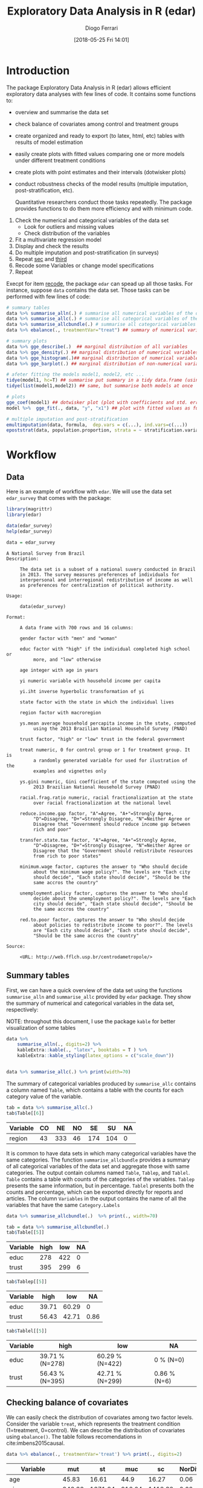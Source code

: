 #+POSTID: 836
#+DATE: [2018-05-25 Fri 14:01]
#+TITLE: Exploratory Data Analysis in R (edar)
#+AUTHOR: Diogo Ferrari 
#+LaTeX_CLASS: article 
#+OPTIONS:   toc:t tags:nil d:nil ^:nil

* Introduction

The package Exploratory Data Analysis in R (edar) allows efficient exploratory data analyses with few lines of code. It contains some functions to:
- overview and summarise the data set 
- check balance of covariates among control and treatment groups
- create organized and ready to export (to latex, html, etc) tables with results of model estimation
- easily create plots with fitted values comparing one or more models under different treatment conditions
- create plots with point estimates and their intervals (dotwisker plots)
- conduct robustness checks of the model results (multiple imputation, post-stratification, etc). 
  
  Quantitative researchers conduct those tasks repeatedly. The package provides functions to do them more efficiency and with minimum code.


1. Check the numerical and categorical variables of the data set
   - Look for outliers and missing values
   - Check distribution of the variables
2. <<sec>> Fit a multivariate regression model
3. <<third>> Display and check the results
4. Do multiple imputation and post-stratification (in surveys)
5. Repeat [[sec]] and [[third]]
6. <<recode>> Recode some Variables or change model specifications
7. Repeat 

Execpt for item [[recode]], the package =edar= can spead up all those tasks. For instance, suppose =data= contains the data set. Those tasks can be performed with few lines of code:

#+BEGIN_SRC R :exports code :results silent :tangle edar.R :cache yes 
# summary tables
data %>% summarise_alln(.) # summarise all numerical variables of the data in a table
data %>% summarise_allc(.) # summarise all categorical variables of the data in a table 
data %>% summarise_allcbundle(.) # summarise all categorical variables of the data in a table
data %>% ebalance(., treatmentVar="treat") ## summary of numerical variables for different levels of "treat"

# summary plots
data %>% gge_describe(.)  ## marginal distribution of all variables
data %>% gge_density(.) ## marginal distribution of numerical variables only
data %>% gge_histogram(.)## marginal distribution of numerical variables only using histograms
data %>% gge_barplot(.) ## marginal distribution of non-numerical variables

# afeter fitting the models model1, model2, etc ...
tidye(model1, hc=T) ## summarise put summary in a tidy data.frame (using robust std.errors)
tidye(list(model1,model2)) ## same, but summarise both models at once

# plots
gge_coef(model1) ## dotwisker plot (plot with coefficients and std. errors)
model %>%  gge_fit(., data, "y", "x1") ## plot with fitted values as function of covariate x1

# multiple imputation and post-stratification
emultimputation(data, formula,  dep.vars = c(...), ind.vars=c(...)) 
epoststrat(data, population.proportion, strata = ~ stratification.variable1 + stratification.variable2...) 
#+END_SRC

* Workflow
** Data
Here is an example of workflow with =edar=. We will use the data set =edar_survey= that comes with the package:

#+NAME: loading-data
#+BEGIN_SRC R :session *R-org* :exports code :results silent :tangle edar.R 
library(magrittr)
library(edar)

data(edar_survey)
help(edar_survey)

data = edar_survey
#+END_SRC

#+NAME: data-help
#+BEGIN_SRC ascii
A National Survey from Brazil
Description:

     The data set is a subset of a national suvery conducted in Brazil
     in 2013. The survey measures preferences of individuals for
     interpersonal and interregional redistribution of income as well
     as preferences for centralization of political authority.

Usage:

     data(edar_survey)
     
Format:

     A data frame with 700 rows and 16 columns:

     gender factor with "men" and "woman"

     educ factor with "high" if the individual completed high school or
          more, and "low" otherwise

     age integer with age in years

     yi numeric variable with household income per capita

     yi.iht inverse hyperbolic transformation of yi

     state factor with the state in which the individual lives

     region factor with macroregion

     ys.mean average household percapita income in the state, computed
          using the 2013 Brazilian National Household Survey (PNAD)

     trust factor, "high" or "low" trust in the federal government

     treat numeric, 0 for control group or 1 for treatment group. It is
          a randomly generated variable for used for ilustration of the
          examples and vignettes only

     ys.gini numeric, Gini coefficient of the state computed using the
          2013 Brazilian National Household Survey (PNAD)

     racial.frag.ratio numeric, racial fractionalization at the state
          over racial fractionalization at the national level

     reduce.income.gap factor, "A"=Agree, "A+"=Strongly Agree,
          "D"=Disagree, "D+"=Strongly Disagree, "N"=Neither Agree or
          Disagree that "Government should reduce income gap between
          rich and poor"

     transfer.state.tax factor, "A"=Agree, "A+"=Strongly Agree,
          "D"=Disagree, "D+"=Strongly Disagree, "N"=Neither Agree or
          Disagree that the "Government should redistribute resources
          from rich to poor states"

     minimum.wage factor, captures the answer to "Who should decide
          about the minimum wage policy?". The levels are "Each city
          should decide", "Each state should decide", "Should be the
          same accros the country"

     unemployment.policy factor, captures the answer to "Who should
          decide about the unemployment policy?". The levels are "Each
          city should decide", "Each state should decide", "Should be
          the same accros the country"

     red.to.poor factor, captures the answer to "Who should decide
          about policies to redistribute income to poor?". The levels
          are "Each city should decide", "Each state should decide",
          "Should be the same accros the country"

Source:

     <URL: http://web.fflch.usp.br/centrodametropole/>
#+END_SRC


#+NAME: turn-off-tibble-colors-to-print-table-correctly
#+BEGIN_SRC R :session *R-org* :exports none :results silent :tangle edar.R :cache yes :hlines yes :colnames yes
options(crayon.enabled = FALSE)
options(tibble.width=100)
options(tibble.digits=4)
options(dplyr.width=100)
options(width=70)
options(scipen=999)
options(digits=4)
options(knitr.kable.NA ="")
#+END_SRC

** Summary tables
First, we can have a quick overview of the data set using the functions =summarise_alln= and =summarise_allc= provided by =edar= package. They show the summary of numerical and categorical variables in the data set, respectively:

NOTE: throughout this document, I use the package =kable= for better visualization of some tables

#+BEGIN_SRC R :session *R-org* :exports both :results output latex :tangle edar.R :cache yes :hlines yes :colnames yes
data %>% 
    summarise_alln(., digits=2) %>%
    kableExtra::kable(., "latex", booktabs = T ) %>%
    kableExtra::kable_styling(latex_options = c("scale_down"))
#+END_SRC

#+RESULTS[579d7f45df2458ad51c4b982f8f01a28c7697f98]:
#+BEGIN_EXPORT latex
\begin{table}[H]
\centering
\resizebox{\linewidth}{!}{
\begin{tabular}{lrrrrrrrrrrrr}
\toprule
var & N & NAs & Mean & sd & se & Median & Min & Max & q.025 & q.25 & q.75 & q.975\\
\midrule
age & 700 & 0 & 45.35 & 16.43 & 0.62 & 45.00 & 18.00 & 92.00 & 18.00 & 32.00 & 57.00 & 78.52\\
racial.frag.ratio & 700 & 0 & 0.87 & 0.14 & 0.01 & 0.87 & 0.49 & 1.05 & 0.49 & 0.86 & 0.96 & 1.05\\
treat & 700 & 0 & 0.48 & 0.50 & 0.02 & 0.00 & 0.00 & 1.00 & 0.00 & 0.00 & 1.00 & 1.00\\
yi & 618 & 82 & 930.61 & 1544.16 & 62.12 & 600.00 & 0.00 & 20000.00 & 83.93 & 300.00 & 1000.00 & 4985.83\\
yi.iht & 618 & 82 & 6.96 & 1.08 & 0.04 & 7.09 & 0.00 & 10.60 & 5.12 & 6.40 & 7.60 & 9.21\\
\addlinespace
ys.gini & 700 & 0 & 0.53 & 0.03 & 0.00 & 0.52 & 0.43 & 0.59 & 0.49 & 0.51 & 0.54 & 0.59\\
ys.mean & 700 & 0 & 973.50 & 300.26 & 11.35 & 792.04 & 559.83 & 2011.37 & 573.39 & 688.08 & 1233.07 & 1347.29\\
\bottomrule
\end{tabular}}
\end{table}
#+END_EXPORT


#+BEGIN_SRC R :session *R-org* :exports both :results output table  :tangle edar.R :cache yes :hlines yes :colnames yes

data %>% summarise_allc(.) %>% print(width=70)

#+END_SRC


The summary of categorical variables produced by =summarise_allc= contains a column named =Table=, which contains a table with the counts for each category value of the variable.

#+NAME: frequency-table-from-summarise_allc
#+BEGIN_SRC R :session *R-org* :exports both :results table  :tangle edar.R :cache yes :hlines yes :colnames yes
tab = data %>% summarise_allc(.)
tab$Table[[6]]
#+END_SRC

#+RESULTS[79beeae3b8c22acccc51abc237976f56e17f8c04]: frequency-table-from-summarise_allc
| Variable | CO |  NE | NO |  SE |  SU | NA |
|----------+----+-----+----+-----+-----+----|
| region   | 43 | 333 | 46 | 174 | 104 |  0 |

It is common to have data sets in which many categorical variables have the same categories. The function =summarise_allcbundle= provides a summary of all categorical variables of the data set and aggregate those with same categories. The output contain columns named =Table=, =Tablep=, and =Tablel=. =Table= contains a table with counts of the categories of the variables. =Tablep= presents the same information, but in percentage. =Tablel= presents both the counts and percentage, which can be exported directly for reports and articles. The column =Variables= in the output contains the name of all the variables that have the same =Category.Labels=

#+BEGIN_SRC R :session *R-org* :exports both :results output table :tangle edar.R :cache yes :hlines yes :colnames yes
data %>% summarise_allcbundle(.)  %>% print(., width=70)
#+END_SRC



#+BEGIN_SRC R :session *R-org* :exports both :results table  :tangle edar.R :cache yes :hlines yes :colnames yes
tab = data %>% summarise_allcbundle(.)
tab$Table[[5]]
#+END_SRC

#+RESULTS[7fb9c48696bc746360eb16c805fc172f7dff4162]: tables-in-summarise_allcbundle
| Variable | high | low | NA |
|----------+------+-----+----|
| educ     |  278 | 422 |  0 |
| trust    |  395 | 299 |  6 |



#+NAME: tables-in-summarise_allcbundle-percentages
#+BEGIN_SRC R :session *R-org* :exports both :results table :tangle edar.R :cache yes :hlines yes :colnames yes
tab$Tablep[[5]]
#+END_SRC

#+RESULTS[aedc75684a8cb22d87ca1b35fdd1d1f3772db728]: tables-in-summarise_allcbundle-percentages
| Variable |  high |   low |   NA |
|----------+-------+-------+------|
| educ     | 39.71 | 60.29 |    0 |
| trust    | 56.43 | 42.71 | 0.86 |



#+NAME: tables-in-summarise_allcbundle-latex
#+BEGIN_SRC R :session *R-org* :exports both :results table  :tangle edar.R :cache yes :hlines yes :colnames yes
tab$Tablel[[5]]
#+END_SRC

#+RESULTS[958efe15c7345b488121c9bacb1fbd88df61322f]: tables-in-summarise_allcbundle-latex
| Variable | high            | low             | NA           |
|----------+-----------------+-----------------+--------------|
| educ     | 39.71 % (N=278) | 60.29 % (N=422) | 0 % (N=0)    |
| trust    | 56.43 % (N=395) | 42.71 % (N=299) | 0.86 % (N=6) |

** Checking balance of covariates

We can easily check the distribution of covariates among two factor levels. Consider the variable =treat=, which represents the treatment condition (1=treatment, 0=control). We can describe the distribution of covariates using =ebalance()=. The table follows recomendations in cite:imbens2015causal.

#+NAME: ebalance
#+BEGIN_SRC R :session *R-org* :exports both :results table :tangle edar.R :cache yes :hlines yes :colnames yes
data %>% ebalance(., treatmentVar='treat') %>% print(., digits=2)

#+END_SRC

#+RESULTS[b2f3f3de3f892f9312720a0daa4fef16a0f25761]: ebalance
| Variable          |    mut |      st |    muc |      sc | NorDiff | lnRatioSdtDev |  pit |  pic |
|-------------------+--------+---------+--------+---------+---------+---------------+------+------|
| age               |  45.83 |   16.61 |   44.9 |   16.27 |    0.06 |          0.02 | 0.03 | 0.06 |
| yi                | 946.36 | 1671.84 | 916.04 | 1418.32 |    0.02 |          0.16 | 0.03 | 0.07 |
| yi.iht            |   6.95 |    1.07 |   6.98 |    1.08 |   -0.03 |         -0.01 | 0.03 | 0.07 |
| ys.mean           | 981.54 |  297.97 | 966.04 |   302.6 |    0.05 |         -0.02 | 0.04 | 0.02 |
| ys.gini           |   0.52 |    0.03 |   0.53 |    0.03 |   -0.16 |          -0.1 | 0.03 | 0.05 |
| racial.frag.ratio |   0.87 |    0.13 |   0.87 |    0.14 |    0.02 |         -0.07 |    0 | 0.05 |
| MahalanobisDist   |    nil |     nil |    nil |     nil |    0.22 |           nil |  nil |  nil |
| pscore            |    0.5 |     0.5 |   0.46 |     0.5 |    0.07 |             0 | 0.02 | 0.04 |
| LinPscore         |  -0.09 |   26.61 |  -1.92 |   26.54 |    0.07 |             0 | 0.04 | 0.07 |
| N                 |    337 |     nil |    363 |     nil |     nil |           nil |  nil |  nil |

** Summary plots 

The package also provides some functions to easily visualise the marginal distribution of many variables at once. The marginal densities can be grouped by factors using the parameter =group=. When the marginal densities are presented by group, the plot include the p-value of the Kolmogorov-Smirnov distance.

#+BEGIN_SRC R :session *R-org* :exports both :results output graphics :file gge_describe.png :width 600 :height 600 :tangle edar.R :cache yes
g = data[,1:8] %>% gge_describe(.)
print(g)
#+END_SRC



#+BEGIN_SRC R :session *R-org* :exports both :results output graphics :file gge_describe_group.png :width 600 :height 600 :tangle edar.R :cache yes
g = data[,1:9] %>% gge_describe(., group='educ')
print(g)
#+END_SRC

#+RESULTS[ffa1273f8df4f0caa87ac8b779654605930322a7]:
[[file:gge_describe_group.png]]


Other similar functions provided by the package are:
- gge_barplot()
- gge_density()
- gge_histogram()
- gge_barplot()
** Analyzing output of model estimation
*** Fitting models
  
The package =edar= make it easy to display results of estimation. It can be achieved with minimum code. Suppose we estimated five different models:

#+NAME: models
#+BEGIN_SRC R :session *R-org* :exports code :results silent :tangle edar.R :cache yes
set.seed(77)
data = tibble::data_frame(n = 300,
                          x1   = rnorm(n,3,1),
                          x2   = rexp(n),
                          cat1 = sample(c(0,1), n, replace=T),
                          cat2 = sample(letters[1:4], n, replace=T),
                          y    = -10*x1*cat1 + 10*x2*(3*(cat2=='a') -3*(cat2=='b') +1*(cat2=='c') -1*(cat2=='d')) + 
                              rnorm(n,0,10), 
                          y.bin = ifelse(y < mean(y), 0, 1),
                          y.mul = 1+ifelse( - x1 - x2 + rnorm(n,sd=10) < 0, 0,
                                    ifelse( - 2*x2 + rnorm(n,sd=10) < 0, 1, 2)),
                          )

formula1    = y ~ x1
formula2    = y ~ x1 + x2
formula3    = y ~ x1*cat1 + x2*cat2
formula4bin = y.bin ~ x1+x2*cat2
formula4bin1 = y.bin ~ x1+x2
formula4bin2 = y.bin ~ x1*cat1+x2*cat2
formula5mul = y.mul ~ x1 + x2

model.g1    = lm(formula1, data)
model.g2    = lm(formula2, data)
model.g3    = lm(formula3, data)
model.bin   = glm(formula4bin, data=data, family='binomial')
model.bin1  = glm(formula4bin, data=data, family='binomial')
model.bin2  = glm(formula4bin, data=data, family='binomial')
model.mul   = nnet::multinom(formula5mul, data)

#+END_SRC

*** Tables
We want to vizualize the model estimate. The function =tidye= creates tidy summary tables with the output. It is a wrap function for =broom::tidy()=, and it works with list of models. Here are some examples:

#+BEGIN_SRC R :session *R-org* :exports both :results table :tangle edar.R :cache yes :hlines yes :colnames yes

tidye(model.g3)

## works with other types of dependent variables
# tidye(model.bin)
# tidye(model.mul)

#+END_SRC

#+RESULTS[e118c47d953e2f4a2ec754c089cda000620e26b9]:
| term        | estimate | std.error | conf.low | conf.high | statistic | p.value |
|-------------+----------+-----------+----------+-----------+-----------+---------|
| (Intercept) |   3.6042 |    3.0375 |  -2.3742 |    9.5826 |    1.1866 |  0.2364 |
| x1          |  -0.9053 |    0.8167 |  -2.5126 |    0.7021 |   -1.1085 |  0.2686 |
| cat1        |  -2.2011 |    3.6151 |  -9.3164 |    4.9142 |   -0.6089 |  0.5431 |
| x2          |  28.0061 |    1.3544 |  25.3403 |   30.6719 |   20.6774 |       0 |
| cat2b       |  -0.1835 |    2.3532 |  -4.8151 |    4.4481 |    -0.078 |  0.9379 |
| cat2c       |  -0.9414 |    2.2746 |  -5.4184 |    3.5355 |   -0.4139 |  0.6793 |
| cat2d       |  -1.4556 |    2.4636 |  -6.3044 |    3.3932 |   -0.5909 |  0.5551 |
| x1:cat1     |  -9.2755 |    1.1527 | -11.5442 |   -7.0069 |   -8.0471 |       0 |
| x2:cat2b    | -58.1667 |    1.8639 | -61.8352 |  -54.4982 |  -31.2071 |       0 |
| x2:cat2c    | -17.6127 |    1.7246 | -21.0071 |  -14.2183 |  -10.2125 |       0 |
| x2:cat2d    | -38.3783 |    2.0687 | -42.4499 |  -34.3068 |  -18.5523 |       0 |

We can have robust standard errors, and keep or not information of non-corrected values for comparison.

#+BEGIN_SRC R :session *R-org* :exports both :results table :tangle edar.R :cache yes :hlines yes :colnames yes
## with robust std.errors
tidye(model.g3, hc=T)

#+END_SRC

#+RESULTS[d9a59c404ee9830d61ba336bd606c3b14b375a0f]:
| term        | estimate | std.error | conf.low | conf.high | statistic | p.value |
|-------------+----------+-----------+----------+-----------+-----------+---------|
| (Intercept) |   3.6042 |    3.2952 |  -2.8544 |   10.0628 |    1.0938 |   0.275 |
| x1          |  -0.9053 |    0.8481 |  -2.5676 |    0.7571 |   -1.0673 |  0.2867 |
| cat1        |  -2.2011 |    3.7761 |  -9.6023 |    5.2001 |   -0.5829 |  0.5604 |
| x2          |  28.0061 |    1.5784 |  24.9124 |   31.0998 |   17.7432 |       0 |
| cat2b       |  -0.1835 |    2.5577 |  -5.1965 |    4.8295 |   -0.0717 |  0.9429 |
| cat2c       |  -0.9414 |    2.4039 |  -5.6531 |    3.7703 |   -0.3916 |  0.6956 |
| cat2d       |  -1.4556 |     2.691 |  -6.7299 |    3.8187 |   -0.5409 |   0.589 |
| x1:cat1     |  -9.2755 |    1.2346 | -11.6953 |   -6.8558 |   -7.5131 |       0 |
| x2:cat2b    | -58.1667 |    1.8969 | -61.8846 |  -54.4488 |   -30.664 |       0 |
| x2:cat2c    | -17.6127 |    1.8342 | -21.2077 |  -14.0176 |   -9.6023 |       0 |
| x2:cat2d    | -38.3783 |    2.3255 | -42.9364 |  -33.8203 |  -16.5029 |       0 |


#+BEGIN_SRC R :session *R-org* :exports both :results output latex :tangle edar.R :cache yes :hlines yes :colnames yes
tidye(model.g3, hc=T, keep.nohc=T)  %>%
    kableExtra::kable(., "latex", booktabs = T ) %>%
    kableExtra::kable_styling(latex_options = c("scale_down"))

#+END_SRC

#+RESULTS[78753438851bb66553363b2cad6690bc884d21c9]:
#+BEGIN_EXPORT latex
\begin{table}[H]
\centering
\resizebox{\linewidth}{!}{
\begin{tabular}{lrrrrrrrrrrr}
\toprule
term & estimate & std.error & conf.low & conf.high & statistic & p.value & std.error.nohc & statistic.nohc & p.value.nohc & conf.low.nohc & conf.high.nohc\\
\midrule
(Intercept) & 3.6042 & 3.2952 & -2.854 & 10.0628 & 1.0938 & 0.2750 & 3.0375 & 1.1866 & 0.2364 & -2.374 & 9.5826\\
x1 & -0.9053 & 0.8481 & -2.568 & 0.7571 & -1.0673 & 0.2867 & 0.8167 & -1.1085 & 0.2686 & -2.513 & 0.7021\\
cat1 & -2.2011 & 3.7761 & -9.602 & 5.2001 & -0.5829 & 0.5604 & 3.6151 & -0.6089 & 0.5431 & -9.316 & 4.9142\\
x2 & 28.0061 & 1.5784 & 24.912 & 31.0998 & 17.7432 & 0.0000 & 1.3544 & 20.6774 & 0.0000 & 25.340 & 30.6719\\
cat2b & -0.1835 & 2.5577 & -5.197 & 4.8295 & -0.0717 & 0.9429 & 2.3532 & -0.0780 & 0.9379 & -4.815 & 4.4481\\
\addlinespace
cat2c & -0.9414 & 2.4039 & -5.653 & 3.7703 & -0.3916 & 0.6956 & 2.2746 & -0.4139 & 0.6793 & -5.418 & 3.5355\\
cat2d & -1.4556 & 2.6910 & -6.730 & 3.8187 & -0.5409 & 0.5890 & 2.4636 & -0.5909 & 0.5551 & -6.304 & 3.3932\\
x1:cat1 & -9.2755 & 1.2346 & -11.695 & -6.8558 & -7.5131 & 0.0000 & 1.1527 & -8.0471 & 0.0000 & -11.544 & -7.0069\\
x2:cat2b & -58.1667 & 1.8969 & -61.885 & -54.4488 & -30.6640 & 0.0000 & 1.8639 & -31.2071 & 0.0000 & -61.835 & -54.4982\\
x2:cat2c & -17.6127 & 1.8342 & -21.208 & -14.0176 & -9.6023 & 0.0000 & 1.7246 & -10.2125 & 0.0000 & -21.007 & -14.2183\\
x2:cat2d & -38.3783 & 2.3255 & -42.936 & -33.8203 & -16.5029 & 0.0000 & 2.0687 & -18.5523 & 0.0000 & -42.450 & -34.3068\\
\bottomrule
\end{tabular}}
\end{table}
#+END_EXPORT

Finally, we can create tables with list of models.

#+BEGIN_SRC R :session *R-org* :exports both :results output latex :tangle edar.R :cache yes :hlines yes :colnames yes

## list of models
tidye(list(Gaussian=model.g3, Binomial=model.bin, Multinomial=model.mul)) %>%
    kableExtra::kable(., "latex", booktabs = T ) %>%
    kableExtra::kable_styling(latex_options = c("scale_down"))

#+END_SRC

#+RESULTS[aaf181aff7a964c81d883e1f0434b095c48af9c3]:
#+BEGIN_EXPORT latex
\begin{table}[H]
\centering
\resizebox{\linewidth}{!}{
\begin{tabular}{lllrrrrrr}
\toprule
y.multin.cat & model & term & estimate & std.error & conf.low & conf.high & statistic & p.value\\
\midrule
 & Gaussian & (Intercept) & 3.6042 & 3.0375 & -2.3742 & 9.5826 & 1.1866 & 0.2364\\
 & Gaussian & x1 & -0.9053 & 0.8167 & -2.5126 & 0.7021 & -1.1085 & 0.2686\\
 & Gaussian & cat1 & -2.2011 & 3.6151 & -9.3164 & 4.9142 & -0.6089 & 0.5431\\
 & Gaussian & x2 & 28.0061 & 1.3544 & 25.3403 & 30.6719 & 20.6774 & 0.0000\\
 & Gaussian & cat2b & -0.1835 & 2.3532 & -4.8151 & 4.4481 & -0.0780 & 0.9379\\
\addlinespace
 & Gaussian & cat2c & -0.9414 & 2.2746 & -5.4184 & 3.5355 & -0.4139 & 0.6793\\
 & Gaussian & cat2d & -1.4556 & 2.4636 & -6.3044 & 3.3932 & -0.5909 & 0.5551\\
 & Gaussian & x1:cat1 & -9.2755 & 1.1527 & -11.5442 & -7.0069 & -8.0471 & 0.0000\\
 & Gaussian & x2:cat2b & -58.1667 & 1.8639 & -61.8352 & -54.4982 & -31.2071 & 0.0000\\
 & Gaussian & x2:cat2c & -17.6127 & 1.7246 & -21.0071 & -14.2183 & -10.2125 & 0.0000\\
\addlinespace
 & Gaussian & x2:cat2d & -38.3783 & 2.0687 & -42.4499 & -34.3068 & -18.5523 & 0.0000\\
 & Binomial & (Intercept) & 1.3429 & 0.8402 & -0.3366 & 2.9946 & 1.5982 & 0.1100\\
 & Binomial & x1 & -0.7064 & 0.1766 & -1.0668 & -0.3716 & -3.9992 & 0.0001\\
 & Binomial & x2 & 6.8998 & 2.4031 & 3.1397 & 12.5526 & 2.8712 & 0.0041\\
 & Binomial & cat2b & 0.8125 & 0.9307 & -0.9529 & 2.7251 & 0.8731 & 0.3826\\
\addlinespace
 & Binomial & cat2c & 0.8889 & 0.7803 & -0.5932 & 2.5013 & 1.1392 & 0.2546\\
 & Binomial & cat2d & 0.3712 & 0.7899 & -1.1366 & 1.9951 & 0.4700 & 0.6384\\
 & Binomial & x2:cat2b & -10.5099 & 2.8835 & -17.0461 & -5.7408 & -3.6449 & 0.0003\\
 & Binomial & x2:cat2c & -6.0388 & 2.4337 & -11.7324 & -2.1720 & -2.4813 & 0.0131\\
 & Binomial & x2:cat2d & -7.2537 & 2.4283 & -12.9408 & -3.4126 & -2.9872 & 0.0028\\
\addlinespace
Category 2 & Multinomial & (Intercept) & -0.9266 & 0.4976 & -1.9018 & 0.0487 & -1.8621 & 0.0626\\
Category 2 & Multinomial & x1 & -0.0099 & 0.1505 & -0.3048 & 0.2850 & -0.0657 & 0.9477\\
Category 2 & Multinomial & x2 & -0.2114 & 0.1776 & -0.5596 & 0.1367 & -1.1902 & 0.2340\\
Category 3 & Multinomial & (Intercept) & -0.5612 & 0.5229 & -1.5860 & 0.4636 & -1.0734 & 0.2831\\
Category 3 & Multinomial & x1 & -0.2168 & 0.1646 & -0.5393 & 0.1058 & -1.3173 & 0.1877\\
Category 3 & Multinomial & x2 & -0.2400 & 0.1995 & -0.6311 & 0.1510 & -1.2030 & 0.2290\\
\bottomrule
\end{tabular}}
\end{table}
#+END_EXPORT



It can easily be exported to standard publication format using the package =kable= or the function =etab()= provided by =edar=

#+BEGIN_SRC R :session *R-org* :exports both :results output latex :tangle edar.R :cache yes :hlines yes :colnames yes
list(Binomial=model.bin, Multinomial=model.mul,Gaussian=model.g3) %>%
    etab %>%
    kableExtra::kable(., "latex", booktabs = T , align = c("l",rep('c',4))) %>%
    kableExtra::kable_styling(latex_options = c("scale_down"))
#+END_SRC

#+RESULTS[b116f860778dac930e40b7d3ba55543b4c84ba7a]:
#+BEGIN_EXPORT latex
\begin{table}[H]
\centering
\resizebox{\linewidth}{!}{
\begin{tabular}{lcccc}
\toprule
Covariate & Binomial & Gaussian & Multinomial Category 2 & Multinomial Category 3\\
\midrule
(Intercept) & 1.3429 & 3.6042 & -0.9266 & -0.5612\\
 & (-0.3366, 2.9946) & (-2.3742, 9.5826) & (-1.9018, 0.0487) & (-1.586, 0.4636)\\
x1 & -0.7064 & -0.9053 & -0.0099 & -0.2168\\
 & (-1.0668, -0.3716) & (-2.5126, 0.7021) & (-0.3048, 0.285) & (-0.5393, 0.1058)\\
x2 & 6.8998 & 28.0061 & -0.2114 & -0.24\\
\addlinespace
 & (3.1397, 12.5526) & (25.3403, 30.6719) & (-0.5596, 0.1367) & (-0.6311, 0.151)\\
cat1 &  & -2.2011 &  & \\
 &  & (-9.3164, 4.9142) &  & \\
cat2b & 0.8125 & -0.1835 &  & \\
 & (-0.9529, 2.7251) & (-4.8151, 4.4481) &  & \\
\addlinespace
cat2c & 0.8889 & -0.9414 &  & \\
 & (-0.5932, 2.5013) & (-5.4184, 3.5355) &  & \\
cat2d & 0.3712 & -1.4556 &  & \\
 & (-1.1366, 1.9951) & (-6.3044, 3.3932) &  & \\
x1:cat1 &  & -9.2755 &  & \\
\addlinespace
 &  & (-11.5442, -7.0069) &  & \\
x2:cat2b & -10.5099 & -58.1667 &  & \\
 & (-17.0461, -5.7408) & (-61.8352, -54.4982) &  & \\
x2:cat2c & -6.0388 & -17.6127 &  & \\
 & (-11.7324, -2.172) & (-21.0071, -14.2183) &  & \\
\addlinespace
x2:cat2d & -7.2537 & -38.3783 &  & \\
 & (-12.9408, -3.4126) & (-42.4499, -34.3068) &  & \\
\bottomrule
\end{tabular}}
\end{table}
#+END_EXPORT

*** Plot fitted values

After the estimation a good way to visualize and present marginal effects are plots with fitted values. It is easy to do with =edar= package.

#+BEGIN_SRC R :session *R-org* :exports both :results output graphics :file fig-fitted-value-1.png :width 600 :height 600 :tangle edar.R :cache yes
model.g1 %>% gge_fit(., data, 'y', "x1")
#+END_SRC

There are many options avaiable with the =gge_fit()= function. We can at once:
- Compare fitted values for different groups
- Compare fitted values for different model specifications, given a list of models
- Create a grid of plots with fitted values for different groups and model specifications

**** Fitted values for different groups


#+BEGIN_SRC R :session *R-org* :exports both :results output graphics :file fig-fiited-cat-1.png :width 600 :height 600 :tangle edar.R :cache yes
model.g3 %>% gge_fit(., data, 'y', "x2", cat.values=list(cat2=c('a',"b")))
#+END_SRC

#+RESULTS[37251345dd6fabd846948966b18d1e0bc614ae77]:
[[file:fig-fiited-cat-1.png]]

#+BEGIN_SRC R :session *R-org* :exports both :results output graphics :file fig-fiited-cat-2.png :width 800 :height 400 :tangle edar.R :cache yes
g1 = model.g3 %>% gge_fit(., data, 'y', "x2",  cat.values=list(cat2=c('a')), title='Variable cat2 fixed at a')
g2 = model.g3 %>% gge_fit(., data, 'y', "x2",  cat.values=list(cat2=c('b')), title='Variable cat2 fixed at b')
ggpubr::ggarrange(g1,g2)
#+END_SRC

#+RESULTS[821c3696a7643126c79a369be9f8d72f57f213ac]:
[[file:fig-fiited-cat-2.png]]


#+BEGIN_SRC R :session *R-org* :exports both :results output graphics :file fig-fiited-cat-3.png :width 600 :height 600 :tangle edar.R :cache yes
model.g3 %>% gge_fit(., data, 'y', "x2", facets='cat2' )
#+END_SRC

#+RESULTS[1f15387e332a4c93f290f8c8f1699f77b447a333]:
[[file:fig-fiited-cat-3.png]]

#+BEGIN_SRC R :session *R-org* :exports both :results output graphics :file fig-fitted-4.png :width 600 :height 600 :tangle edar.R :cache yes
model.g3 %>% edar::gge_fit(., data, 'y', 'x1', facets='cat2', pch.col.cat='cat1', pch.col.palette=c(brewer="Set2"))
#+END_SRC

#+RESULTS[8d2ba7133d8beddc69044124633be73d5bb8dd94]:
[[file:fig-fitted-4.png]]

We can also compare a list of models

#+BEGIN_SRC R :session *R-org* :exports both :results output graphics :file fig-fitted-many-models-1.png :width 600 :height 600 :tangle edar.R :cache yes
formulas = list("Model 1" = formula1, "Model 2" = formula2, "Model 3" = formula3)
models   = list("Model 1" = model.g1, "Model 2" = model.g2, "Model 3" = model.g3)

models %>%  gge_fit(., data, "y", "x2", formulas)

#+END_SRC

#+RESULTS[93b1894e0dba556de1620eba891d0b97f26c945c]:
[[file:fig-fitted-many-models-1.png]]



#+BEGIN_SRC R :session *R-org* :exports both :results output graphics :file fig-fitted-many-models-1.png :width 600 :height 600 :tangle edar.R :cache yes
formulas = list("Model 1" = formula1, "Model 2" = formula2, "Model 3" = formula3)
models   = list("Model 1" = model.g1, "Model 2" = model.g2, "Model 3" = model.g3)

models %>%  gge_fit(., data, "y", "x2", formulas,  legend.ncol.fill=3, facets='cat2')

#+END_SRC

#+RESULTS[23192b1972cd979bbe73f5d85f2b41399739866c]:
[[file:fig-fitted-many-models-1.png]]


The same applies for logistic regressions.


#+BEGIN_SRC R :session *R-org* :exports both :results output graphics :file fig-fitted-many-models-bin.png :width 600 :height 600 :tangle edar.R :cache yes
formula.bin1 = y.bin ~ x1+x2
formula.bin2 = y.bin ~ x1+x2*cat2
model.bin1   = glm(formula.bin1, data=data, family='binomial')
model.bin2   = glm(formula.bin2, data=data, family='binomial')

formulas = list("Model 1" = formula.bin1, "Model 2" = formula.bin2)
models   = list("Model 1" = model.bin1, "Model 2" = model.bin2)

models %>%  gge_fit(., data, "y.bin", "x1", formulas)


#+END_SRC

#+RESULTS[c007629745b3c43e07cc8a2798e6e6b870cc7b0d]:
[[file:fig-fitted-many-models-bin.png]]

#+BEGIN_SRC R :session *R-org* :exports both :results output graphics :file fig-fitted-many-models-bin-2.png :width 600 :height 600 :tangle edar.R :cache yes
formula.bin1 = y.bin ~ x1+x2
formula.bin2 = y.bin ~ x1+x2*cat2
model.bin1   = glm(formula.bin1, data=data, family='binomial')
model.bin2   = glm(formula.bin2, data=data, family='binomial')

formulas = list("Model 1" = formula.bin1, "Model 2" = formula.bin2)
models   = list("Model 1" = model.bin1, "Model 2" = model.bin2)
models %>%  gge_fit(., data, "y.bin", "x2", formulas, facets='cat2')

#+END_SRC

#+RESULTS[de78cd4e54c64cb4601f07ebe3da97390576ca7e]:
[[file:fig-fitted-many-models-bin-2.png]]

*** Plot with coefficients (dotwisker)
The =edar= package also provides a wrap function for the =dotwisker()= plot from the package with same name. As before, the function accepts list of models or tidy summaries of the estimation. There are also options to use robust standard errors in the plot.

#+BEGIN_SRC R :session *R-org* :exports both :results output graphics :file dotwisker-1.png :width 600 :height 600 :tangle edar.R :cache yes
models=tidye(list('Standard Model'=model.bin2)) %>%
    dplyr::bind_rows(tidye(list('Robust std. error'=model.bin2), hc=T) )
gge_coef(models, model.id='model')
#+END_SRC

#+RESULTS[ac0f7c4de11edd28ce5bca8ca2747f23163599f4]:
[[file:dotwisker-1.png]]
** Multiple-imputation and post-stratification
Multiple imputation and post-stratification are easy to conduct. The options are limited. Tha package =survey= and the package =mice= contain more options.

Here is an example of multiple imputation for two models with different output variables.

#+BEGIN_SRC R :session *R-org* :exports both :results output latex :tangle edar.R :cache yes :hlines yes :colnames yes
data = tibble::data_frame(x1 = rnorm(200,3,1),
                          x2 = rexp(200),
                          cat.var  = sample(c(0,1), 200, replace=T),
                          cat.var2 = sample(letters[1:4], 200, replace=T),
                          y1 = 10*x1*cat.var+rnorm(200,0,10) +
                              3*x2*(6*(cat.var2=='a') -3*(cat.var2=='b') +
                                    1*(cat.var2=='c') +1*(cat.var2=='d')),
                          y2 = -10*x1*cat.var+rnorm(200,0,10) +
                              10*x2*(3*(cat.var2=='a') -3*(cat.var2=='b') +
                                     1*(cat.var2=='c') -1*(cat.var2=='d'))
                          )  %>%
    dplyr::mutate(cat.var=as.factor(cat.var)) 
data$x1[sample(1:nrow(data), 10)] = NA


formula = "x1*cat.var+x2*cat.var2"
imp = emultimputation(data, formula,  dep.vars = c("y1", "y2"), ind.vars=c("x1", "x2", "cat.var", "cat.var2"))
imp$y1 %>%
    kableExtra::kable(., "latex", booktabs = T ) %>%
    kableExtra::kable_styling(latex_options = c("scale_down"))

#+END_SRC

#+RESULTS[09cec9659ab7c26d97b46c1324047cb4c5c9409c]:
#+BEGIN_EXPORT latex
\begin{table}[H]
\centering
\resizebox{\linewidth}{!}{
\begin{tabular}{lrrrrrrrrrr}
\toprule
term & estimate & se & t & df & p.value & low.95 & high.95 & nmis & fmi & lambda\\
\midrule
(Intercept) & 1.2196 & 3.4872 & 0.3497 & 183.9 & 0.7269 & -5.660 & 8.100 &  & 0.0218 & 0.0112\\
x1 & 0.3293 & 0.8412 & 0.3914 & 182.8 & 0.6959 & -1.331 & 1.989 & 10 & 0.0245 & 0.0139\\
cat.var2 & -4.9541 & 4.5860 & -1.0802 & 158.3 & 0.2817 & -14.012 & 4.104 & 0 & 0.0638 & 0.0521\\
x2 & 17.2509 & 1.3802 & 12.4993 & 181.6 & 0.0000 & 14.528 & 19.974 & 0 & 0.0274 & 0.0167\\
cat.var2b & 0.5389 & 3.0200 & 0.1784 & 176.4 & 0.8586 & -5.421 & 6.499 &  & 0.0375 & 0.0266\\
\addlinespace
cat.var2c & -3.7201 & 3.0468 & -1.2210 & 179.1 & 0.2237 & -9.732 & 2.292 &  & 0.0325 & 0.0218\\
cat.var2d & -2.1013 & 3.0617 & -0.6863 & 177.7 & 0.4934 & -8.143 & 3.941 &  & 0.0351 & 0.0243\\
x1:cat.var2 & 10.5961 & 1.4690 & 7.2130 & 155.1 & 0.0000 & 7.694 & 13.498 &  & 0.0680 & 0.0560\\
x2:cat.var2b & -26.7177 & 2.0414 & -13.0880 & 185.4 & 0.0000 & -30.745 & -22.690 &  & 0.0173 & 0.0068\\
x2:cat.var2c & -12.7266 & 1.8036 & -7.0563 & 181.8 & 0.0000 & -16.285 & -9.168 &  & 0.0270 & 0.0163\\
x2:cat.var2d & -13.2621 & 2.0852 & -6.3601 & 184.5 & 0.0000 & -17.376 & -9.148 &  & 0.0201 & 0.0095\\
\bottomrule
\end{tabular}}
\end{table}
#+END_EXPORT


#+BEGIN_SRC R :session *R-org* :exports both :results output latex :tangle edar.R :cache yes :hlines yes :colnames yes
imp$y2 %>%
    kableExtra::kable(., "latex", booktabs = T ) %>%
    kableExtra::kable_styling(latex_options = c("scale_down"))

#+END_SRC

#+RESULTS[2a1517b26e87596259cbf815e5b9940369797dd1]:
#+BEGIN_EXPORT latex
\begin{table}[H]
\centering
\resizebox{\linewidth}{!}{
\begin{tabular}{lrrrrrrrrrr}
\toprule
term & estimate & se & t & df & p.value & low.95 & high.95 & nmis & fmi & lambda\\
\midrule
(Intercept) & 7.0397 & 3.4878 & 2.0184 & 122.8 & 0.0457 & 0.1357 & 13.9437 &  & 0.1089 & 0.0946\\
x1 & -0.4107 & 0.8368 & -0.4908 & 127.6 & 0.6244 & -2.0664 & 1.2450 & 10 & 0.1028 & 0.0888\\
cat.var2 & 2.9983 & 4.5419 & 0.6601 & 104.7 & 0.5106 & -6.0077 & 12.0043 & 0 & 0.1344 & 0.1181\\
x2 & 27.6086 & 1.3153 & 20.9904 & 185.2 & 0.0000 & 25.0137 & 30.2035 & 0 & 0.0178 & 0.0072\\
cat.var2b & -5.6630 & 2.9412 & -1.9254 & 152.0 & 0.0560 & -11.4740 & 0.1479 &  & 0.0719 & 0.0598\\
\addlinespace
cat.var2c & -6.4962 & 3.0161 & -2.1538 & 129.7 & 0.0331 & -12.4634 & -0.5290 &  & 0.1000 & 0.0862\\
cat.var2d & -2.4124 & 3.0181 & -0.7993 & 134.9 & 0.4255 & -8.3812 & 3.5564 &  & 0.0933 & 0.0800\\
x1:cat.var2 & -10.6894 & 1.4361 & -7.4433 & 111.9 & 0.0000 & -13.5349 & -7.8439 &  & 0.1240 & 0.1085\\
x2:cat.var2b & -58.4786 & 1.9527 & -29.9479 & 186.0 & 0.0000 & -62.3309 & -54.6264 &  & 0.0150 & 0.0045\\
x2:cat.var2c & -17.1821 & 1.7227 & -9.9738 & 182.8 & 0.0000 & -20.5811 & -13.7832 &  & 0.0245 & 0.0139\\
x2:cat.var2d & -39.4869 & 1.9911 & -19.8313 & 186.8 & 0.0000 & -43.4149 & -35.5589 &  & 0.0118 & 0.0012\\
\bottomrule
\end{tabular}}
\end{table}
#+END_EXPORT


Post-stratification for simple probabilistic sample is also straightforward.

#+BEGIN_SRC R :session *R-org* :exports both :results output table :tangle edar.R :cache yes :hlines yes :colnames yes :width 70
data = tibble::data_frame(educ = sample(c("Low", "High"), 200, T), gender=sample(c('Man', "Woman"), 200, T), other.variable=rnorm(200)) 
pop.prop = tibble::data_frame(educ = c("Low", "High"))  %>%
    tidyr::crossing(gender=c("Man", "Woman")) %>%
    dplyr::mutate(Freq = 100*c(.3,.25,.3,.15)) 

epoststrat(data, pop.prop, strata = ~educ+gender) 
#+END_SRC

#+RESULTS[b19a9df7d56786b0b23ec61d14419a3c14f0b43b]:
#+begin_example
$weights
  [1] 0.5455 0.2542 0.7895 0.2542 0.5455 0.7895 0.5208 0.7895 0.2542
 [10] 0.2542 0.5208 0.5455 0.7895 0.5455 0.5455 0.2542 0.5208 0.7895
 [19] 0.5455 0.5455 0.5208 0.5455 0.5208 0.2542 0.5208 0.2542 0.7895
 [28] 0.7895 0.5455 0.7895 0.5208 0.5455 0.2542 0.7895 0.2542 0.5208
 [37] 0.7895 0.2542 0.7895 0.5208 0.2542 0.2542 0.5455 0.5208 0.5455
 [46] 0.5208 0.5455 0.5455 0.7895 0.5208 0.7895 0.2542 0.5455 0.2542
 [55] 0.5455 0.7895 0.5208 0.7895 0.2542 0.2542 0.5455 0.2542 0.5455
 [64] 0.2542 0.5455 0.2542 0.2542 0.5208 0.2542 0.2542 0.2542 0.5455
 [73] 0.5208 0.2542 0.5208 0.5455 0.2542 0.5455 0.2542 0.5455 0.5455
 [82] 0.7895 0.7895 0.2542 0.2542 0.7895 0.2542 0.7895 0.5208 0.5455
 [91] 0.5208 0.7895 0.5208 0.5455 0.5208 0.7895 0.5455 0.2542 0.5455
[100] 0.7895 0.5208 0.5208 0.2542 0.5208 0.2542 0.2542 0.7895 0.5208
[109] 0.2542 0.7895 0.5455 0.7895 0.5455 0.5455 0.5455 0.2542 0.2542
[118] 0.7895 0.5208 0.2542 0.5455 0.2542 0.2542 0.5208 0.2542 0.5208
[127] 0.7895 0.2542 0.5455 0.7895 0.5455 0.5455 0.2542 0.5455 0.5455
[136] 0.2542 0.5455 0.2542 0.2542 0.5208 0.5455 0.2542 0.5208 0.2542
[145] 0.5455 0.5455 0.5208 0.7895 0.2542 0.2542 0.5208 0.5455 0.5208
[154] 0.5208 0.5455 0.5208 0.7895 0.7895 0.5208 0.5455 0.5208 0.7895
[163] 0.7895 0.7895 0.5455 0.7895 0.5208 0.5455 0.5208 0.2542 0.2542
[172] 0.2542 0.5455 0.5208 0.2542 0.5455 0.5208 0.2542 0.5208 0.5208
[181] 0.5455 0.5208 0.5455 0.5208 0.7895 0.5208 0.2542 0.5455 0.5208
[190] 0.2542 0.2542 0.5208 0.5455 0.5455 0.2542 0.5208 0.5455 0.2542
[199] 0.7895 0.7895

$weights.trimmed
  [1] 0.5455 0.2542 0.7895 0.2542 0.5455 0.7895 0.5208 0.7895 0.2542
 [10] 0.2542 0.5208 0.5455 0.7895 0.5455 0.5455 0.2542 0.5208 0.7895
 [19] 0.5455 0.5455 0.5208 0.5455 0.5208 0.2542 0.5208 0.2542 0.7895
 [28] 0.7895 0.5455 0.7895 0.5208 0.5455 0.2542 0.7895 0.2542 0.5208
 [37] 0.7895 0.2542 0.7895 0.5208 0.2542 0.2542 0.5455 0.5208 0.5455
 [46] 0.5208 0.5455 0.5455 0.7895 0.5208 0.7895 0.2542 0.5455 0.2542
 [55] 0.5455 0.7895 0.5208 0.7895 0.2542 0.2542 0.5455 0.2542 0.5455
 [64] 0.2542 0.5455 0.2542 0.2542 0.5208 0.2542 0.2542 0.2542 0.5455
 [73] 0.5208 0.2542 0.5208 0.5455 0.2542 0.5455 0.2542 0.5455 0.5455
 [82] 0.7895 0.7895 0.2542 0.2542 0.7895 0.2542 0.7895 0.5208 0.5455
 [91] 0.5208 0.7895 0.5208 0.5455 0.5208 0.7895 0.5455 0.2542 0.5455
[100] 0.7895 0.5208 0.5208 0.2542 0.5208 0.2542 0.2542 0.7895 0.5208
[109] 0.2542 0.7895 0.5455 0.7895 0.5455 0.5455 0.5455 0.2542 0.2542
[118] 0.7895 0.5208 0.2542 0.5455 0.2542 0.2542 0.5208 0.2542 0.5208
[127] 0.7895 0.2542 0.5455 0.7895 0.5455 0.5455 0.2542 0.5455 0.5455
[136] 0.2542 0.5455 0.2542 0.2542 0.5208 0.5455 0.2542 0.5208 0.2542
[145] 0.5455 0.5455 0.5208 0.7895 0.2542 0.2542 0.5208 0.5455 0.5208
[154] 0.5208 0.5455 0.5208 0.7895 0.7895 0.5208 0.5455 0.5208 0.7895
[163] 0.7895 0.7895 0.5455 0.7895 0.5208 0.5455 0.5208 0.2542 0.2542
[172] 0.2542 0.5455 0.5208 0.2542 0.5455 0.5208 0.2542 0.5208 0.5208
[181] 0.5455 0.5208 0.5455 0.5208 0.7895 0.5208 0.2542 0.5455 0.5208
[190] 0.2542 0.2542 0.5208 0.5455 0.5455 0.2542 0.5208 0.5455 0.2542
[199] 0.7895 0.7895
#+end_example




#+LATEX_HEADER: % ================================================
bibliographystyle:apalike
bibliography:~/Dropbox/CienciasSociais/references/references.bib
#+LATEX_HEADER: % ================================================ 

# gge_describe.png http://dioferrari.files.wordpress.com/2018/05/gge_describe.png
# gge_describe_group.png http://dioferrari.files.wordpress.com/2018/05/gge_describe_group.png
# fig-fitted-value-1.png http://dioferrari.files.wordpress.com/2018/05/fig-fitted-value-1.png
# fig-fiited-cat-1.png http://dioferrari.files.wordpress.com/2018/05/fig-fiited-cat-1.png
# fig-fiited-cat-2.png http://dioferrari.files.wordpress.com/2018/05/fig-fiited-cat-2.png
# fig-fiited-cat-3.png http://dioferrari.files.wordpress.com/2018/05/fig-fiited-cat-3.png
# fig-fitted-4.png http://dioferrari.files.wordpress.com/2018/05/fig-fitted-4.png
# fig-fitted-many-models-1.png http://dioferrari.files.wordpress.com/2018/05/fig-fitted-many-models-1.png
# fig-fitted-many-models-bin.png http://dioferrari.files.wordpress.com/2018/05/fig-fitted-many-models-bin.png
# fig-fitted-many-models-bin-2.png http://dioferrari.files.wordpress.com/2018/05/fig-fitted-many-models-bin-2.png
# dotwisker-1.png http://dioferrari.files.wordpress.com/2018/05/dotwisker-1.png
